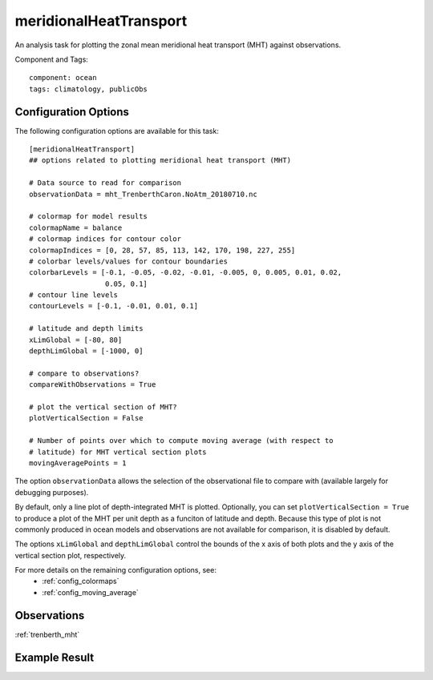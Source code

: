 .. _task_meridionalHeatTransport:

meridionalHeatTransport
=======================

An analysis task for plotting the zonal mean meridional heat transport (MHT)
against observations.

Component and Tags::

    component: ocean
    tags: climatology, publicObs

Configuration Options
---------------------

The following configuration options are available for this task::

  [meridionalHeatTransport]
  ## options related to plotting meridional heat transport (MHT)

  # Data source to read for comparison
  observationData = mht_TrenberthCaron.NoAtm_20180710.nc

  # colormap for model results
  colormapName = balance
  # colormap indices for contour color
  colormapIndices = [0, 28, 57, 85, 113, 142, 170, 198, 227, 255]
  # colorbar levels/values for contour boundaries
  colorbarLevels = [-0.1, -0.05, -0.02, -0.01, -0.005, 0, 0.005, 0.01, 0.02,
                    0.05, 0.1]
  # contour line levels
  contourLevels = [-0.1, -0.01, 0.01, 0.1]

  # latitude and depth limits
  xLimGlobal = [-80, 80]
  depthLimGlobal = [-1000, 0]

  # compare to observations?
  compareWithObservations = True

  # plot the vertical section of MHT?
  plotVerticalSection = False

  # Number of points over which to compute moving average (with respect to
  # latitude) for MHT vertical section plots
  movingAveragePoints = 1

The option ``observationData`` allows the selection of the observational file
to compare with (available largely for debugging purposes).

By default, only a line plot of depth-integrated MHT is plotted.  Optionally,
you can set ``plotVerticalSection = True`` to produce a plot of the MHT per
unit depth as a funciton of latitude and depth.  Because this type of plot is
not commonly produced in ocean models and observations are not available for
comparison, it is disabled by default.

The options ``xLimGlobal`` and ``depthLimGlobal`` control the bounds of the
x axis of both plots and the y axis of the vertical section plot, respectively.

For more details on the remaining configuration options, see:
 * :ref:`config_colormaps`
 * :ref:`config_moving_average`

Observations
------------

:ref:`trenberth_mht`

Example Result
--------------

.. image:: examples/mht.png
   :width: 500 px
   :align: center
